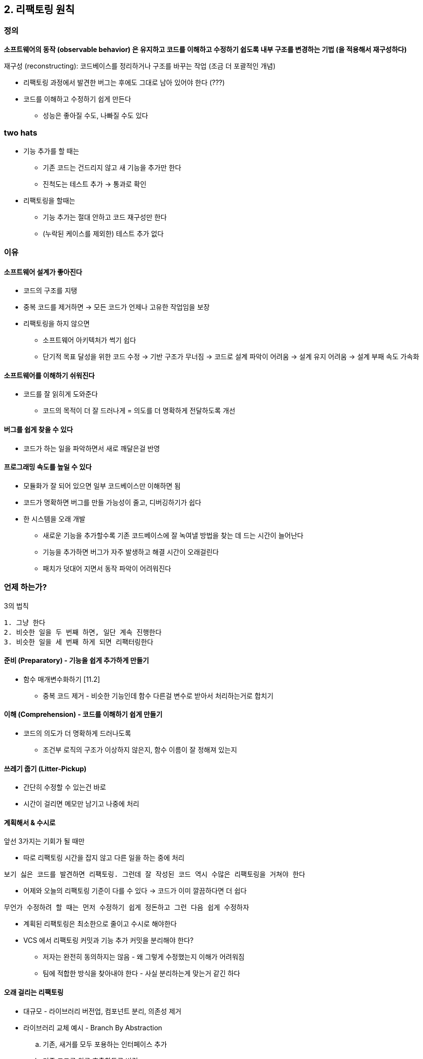 == 2. 리팩토링 원칙

=== 정의

*소프트웨어의 동작 (observable behavior) 은 유지하고 코드를 이해하고 수정하기 쉽도록 내부 구조를 변경하는 기법 (을 적용해서 재구성하다)*

재구성 (reconstructing): 코드베이스를 정리하거나 구조를 바꾸는 작업 (조금 더 포괄적인 개념)

* 리팩토링 과정에서 발견한 버그는 후에도 그대로 남아 있어야 한다 (???)
* 코드를 이해하고 수정하기 쉽게 만든다
** 성능은 좋아질 수도, 나빠질 수도 있다

=== two hats

* 기능 추가를 할 때는
** 기존 코드는 건드리지 않고 새 기능을 추가만 한다
** 진척도는 테스트 추가 -> 통과로 확인
* 리팩토링을 할때는
** 기능 추가는 절대 안하고 코드 재구성만 한다
** (누락된 케이스를 제외한) 테스트 추가 없다

=== 이유

==== 소프트웨어 설계가 좋아진다

* 코드의 구조를 지탱
* 중복 코드를 제거하면 -> 모든 코드가 언제나 고유한 작업임을 보장
* 리팩토링을 하지 않으면
** 소프트웨어 아키텍처가 썩기 쉽다
** 단기적 목표 달성을 위한 코드 수정 -> 기반 구조가 무너짐 -> 코드로 설계 파악이 어려움 -> 설계 유지 어려움 -> 설계 부패 속도 가속화

==== 소프트웨어를 이해하기 쉬워진다

* 코드를 잘 읽히게 도와준다
** 코드의 목적이 더 잘 드러나게 = 의도를 더 명확하게 전달하도록 개선

==== 버그를 쉽게 찾을 수 있다

* 코드가 하는 일을 파악하면서 새로 깨달은걸 반영

==== 프로그래밍 속도를 높일 수 있다

* 모듈화가 잘 되어 있으면 일부 코드베이스만 이해하면 됨
* 코드가 명확하면 버그를 만들 가능성이 줄고, 디버깅하기가 쉽다
* 한 시스템을 오래 개발
** 새로운 기능을 추가할수록 기존 코드베이스에 잘 녹여낼 방법을 찾는 데 드는 시간이 늘어난다
** 기능을 추가하면 버그가 자주 발생하고 해결 시간이 오래걸린다
** 패치가 덧대어 지면서 동작 파악이 어려워진다

=== 언제 하는가?

.3의 법칙
----
1. 그냥 한다
2. 비슷한 일을 두 번째 하면, 일단 계속 진행한다
3. 비슷한 일을 세 번째 하게 되면 리팩터링한다
----

==== 준비 (Preparatory) - 기능을 쉽게 추가하게 만들기

* 함수 매개변수화하기 [11.2]
** 중복 코드 제거 - 비슷한 기능인데 함수 다른걸 변수로 받아서 처리하는거로 합치기

==== 이해 (Comprehension) - 코드를 이해하기 쉽게 만들기

* 코드의 의도가 더 명확하게 드러나도록
** 조건부 로직의 구조가 이상하지 않은지, 함수 이름이 잘 정해져 있는지

==== 쓰레기 줍기 (Litter-Pickup)

* 간단히 수정할 수 있는건 바로
* 시간이 걸리면 메모만 남기고 나중에 처리

==== 계획해서 & 수시로

앞선 3가지는 기회가 될 때만

* 따로 리팩토링 시간을 잡지 않고 다른 일을 하는 중에 처리

[quote]
----
보기 싫은 코드를 발견하면 리팩토링. 그런데 잘 작성된 코드 역시 수많은 리팩토링을 거쳐야 한다
----

* 어제와 오늘의 리팩토링 기준이 다를 수 있다 -> 코드가 이미 깔끔하다면 더 쉽다

[quote]
----
무언가 수정하려 할 때는 먼저 수정하기 쉽게 정돈하고 그런 다음 쉽게 수정하자
----

* 계획된 리팩토링은 최소한으로 줄이고 수시로 해야한다
* VCS 에서 리팩토링 커밋과 기능 추가 커밋을 분리해야 한다?
** 저자는 완전히 동의하지는 않음 - 왜 그렇게 수정했는지 이해가 어려워짐
** 팀에 적합한 방식을 찾아내야 한다 - 사실 분리하는게 맞는거 같긴 하다

==== 오래 걸리는 리팩토링

* 대규모 - 라이브러리 버전업, 컴포넌트 분리, 의존성 제거
* 라이브러리 교체 예시 - Branch By Abstraction
.. 기존, 새거를 모두 포용하는 인터페이스 추가
.. 기존 코드를 위를 호출하도록 변경
** 예전에 등급 코드 고치면서 비슷하기 하긴 한듯

==== 코드 리뷰에 활용

* 코드 리뷰의 결과를 더 구체적으로 도출하는 데 도움
** 개선안 제시 -> 즉시 구현
* PR 모델에서는 효과적이지 않다
* 작성자와 나란히 앉아서 리팩토링 - pair programming

==== 리팩토링하지 말아야 할 때

* 굳이 수정할 필요가 없을 때
** 내부 동작을 이해해야 할 시점에 리팩토링
* 처음부터 새로 작성하는게 더 쉬울 때
** 물론 이건 판단력, 경험이 받쳐줘야 함

=== 고려해야할 문제

==== 새 기능 개발에 대한 속도 저하

* 리팩토링의 목적 - 개발 속도 높이기
* 리팩토링으로 인해 진행이 느려진다고 생각하는 사람이 많다
* 준비를 위한 리팩토링을 하면 쉽게 할 수 있다

==== 코드 소유권

* 소유권을 팀에 두고 누구나 팀이 소유한 코드를 수정할 수 있게 한다
** 이건 당연한 얘기로 보이긴 한다

==== 브랜치

TODO